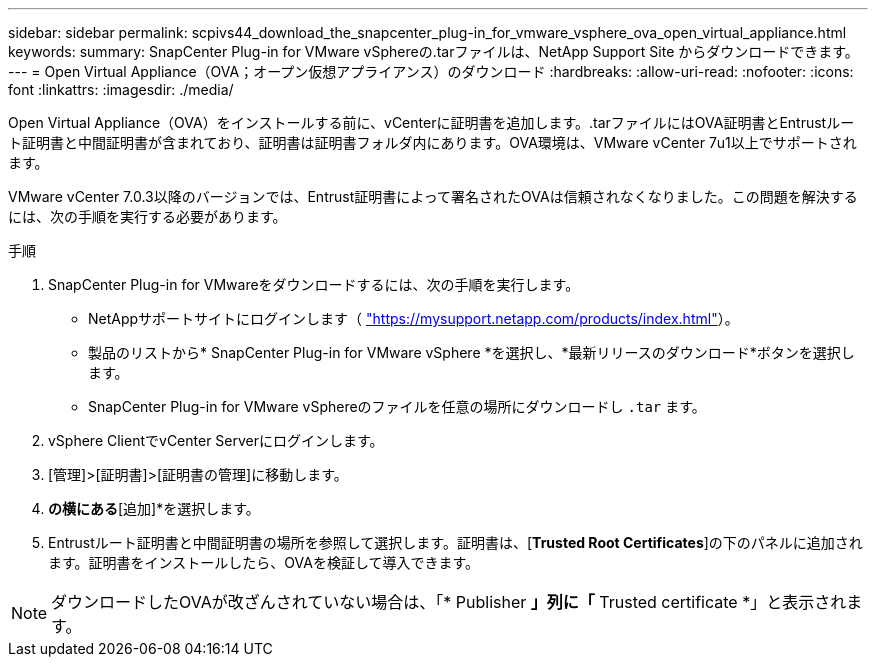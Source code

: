 ---
sidebar: sidebar 
permalink: scpivs44_download_the_snapcenter_plug-in_for_vmware_vsphere_ova_open_virtual_appliance.html 
keywords:  
summary: SnapCenter Plug-in for VMware vSphereの.tarファイルは、NetApp Support Site からダウンロードできます。 
---
= Open Virtual Appliance（OVA；オープン仮想アプライアンス）のダウンロード
:hardbreaks:
:allow-uri-read: 
:nofooter: 
:icons: font
:linkattrs: 
:imagesdir: ./media/


[role="lead"]
Open Virtual Appliance（OVA）をインストールする前に、vCenterに証明書を追加します。.tarファイルにはOVA証明書とEntrustルート証明書と中間証明書が含まれており、証明書は証明書フォルダ内にあります。OVA環境は、VMware vCenter 7u1以上でサポートされます。

VMware vCenter 7.0.3以降のバージョンでは、Entrust証明書によって署名されたOVAは信頼されなくなりました。この問題を解決するには、次の手順を実行する必要があります。

.手順
. SnapCenter Plug-in for VMwareをダウンロードするには、次の手順を実行します。
+
** NetAppサポートサイトにログインします（ https://mysupport.netapp.com/products/index.html["https://mysupport.netapp.com/products/index.html"^]）。
** 製品のリストから* SnapCenter Plug-in for VMware vSphere *を選択し、*最新リリースのダウンロード*ボタンを選択します。
** SnapCenter Plug-in for VMware vSphereのファイルを任意の場所にダウンロードし `.tar` ます。


. vSphere ClientでvCenter Serverにログインします。
. [管理]>[証明書]>[証明書の管理]に移動します。
. [信頼されたルートストア]*の横にある*[追加]*を選択します。
. Entrustルート証明書と中間証明書の場所を参照して選択します。証明書は、[*Trusted Root Certificates*]の下のパネルに追加されます。証明書をインストールしたら、OVAを検証して導入できます。



NOTE: ダウンロードしたOVAが改ざんされていない場合は、「* Publisher *」列に「* Trusted certificate *」と表示されます。
